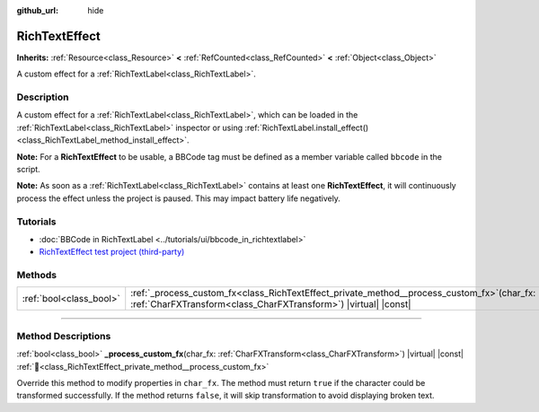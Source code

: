 :github_url: hide

.. DO NOT EDIT THIS FILE!!!
.. Generated automatically from Godot engine sources.
.. Generator: https://github.com/godotengine/godot/tree/master/doc/tools/make_rst.py.
.. XML source: https://github.com/godotengine/godot/tree/master/doc/classes/RichTextEffect.xml.

.. _class_RichTextEffect:

RichTextEffect
==============

**Inherits:** :ref:`Resource<class_Resource>` **<** :ref:`RefCounted<class_RefCounted>` **<** :ref:`Object<class_Object>`

A custom effect for a :ref:`RichTextLabel<class_RichTextLabel>`.

.. rst-class:: classref-introduction-group

Description
-----------

A custom effect for a :ref:`RichTextLabel<class_RichTextLabel>`, which can be loaded in the :ref:`RichTextLabel<class_RichTextLabel>` inspector or using :ref:`RichTextLabel.install_effect()<class_RichTextLabel_method_install_effect>`.

\ **Note:** For a **RichTextEffect** to be usable, a BBCode tag must be defined as a member variable called ``bbcode`` in the script.


.. tabs::

 .. code-tab:: gdscript

    # The RichTextEffect will be usable like this: `[example]Some text[/example]`
    var bbcode = "example"

 .. code-tab:: csharp

    // The RichTextEffect will be usable like this: `[example]Some text[/example]`
    string bbcode = "example";



\ **Note:** As soon as a :ref:`RichTextLabel<class_RichTextLabel>` contains at least one **RichTextEffect**, it will continuously process the effect unless the project is paused. This may impact battery life negatively.

.. rst-class:: classref-introduction-group

Tutorials
---------

- :doc:`BBCode in RichTextLabel <../tutorials/ui/bbcode_in_richtextlabel>`

- `RichTextEffect test project (third-party) <https://github.com/Eoin-ONeill-Yokai/Godot-Rich-Text-Effect-Test-Project>`__

.. rst-class:: classref-reftable-group

Methods
-------

.. table::
   :widths: auto

   +-------------------------+--------------------------------------------------------------------------------------------------------------------------------------------------------------------+
   | :ref:`bool<class_bool>` | :ref:`_process_custom_fx<class_RichTextEffect_private_method__process_custom_fx>`\ (\ char_fx\: :ref:`CharFXTransform<class_CharFXTransform>`\ ) |virtual| |const| |
   +-------------------------+--------------------------------------------------------------------------------------------------------------------------------------------------------------------+

.. rst-class:: classref-section-separator

----

.. rst-class:: classref-descriptions-group

Method Descriptions
-------------------

.. _class_RichTextEffect_private_method__process_custom_fx:

.. rst-class:: classref-method

:ref:`bool<class_bool>` **_process_custom_fx**\ (\ char_fx\: :ref:`CharFXTransform<class_CharFXTransform>`\ ) |virtual| |const| :ref:`🔗<class_RichTextEffect_private_method__process_custom_fx>`

Override this method to modify properties in ``char_fx``. The method must return ``true`` if the character could be transformed successfully. If the method returns ``false``, it will skip transformation to avoid displaying broken text.

.. |virtual| replace:: :abbr:`virtual (This method should typically be overridden by the user to have any effect.)`
.. |const| replace:: :abbr:`const (This method has no side effects. It doesn't modify any of the instance's member variables.)`
.. |vararg| replace:: :abbr:`vararg (This method accepts any number of arguments after the ones described here.)`
.. |constructor| replace:: :abbr:`constructor (This method is used to construct a type.)`
.. |static| replace:: :abbr:`static (This method doesn't need an instance to be called, so it can be called directly using the class name.)`
.. |operator| replace:: :abbr:`operator (This method describes a valid operator to use with this type as left-hand operand.)`
.. |bitfield| replace:: :abbr:`BitField (This value is an integer composed as a bitmask of the following flags.)`
.. |void| replace:: :abbr:`void (No return value.)`
